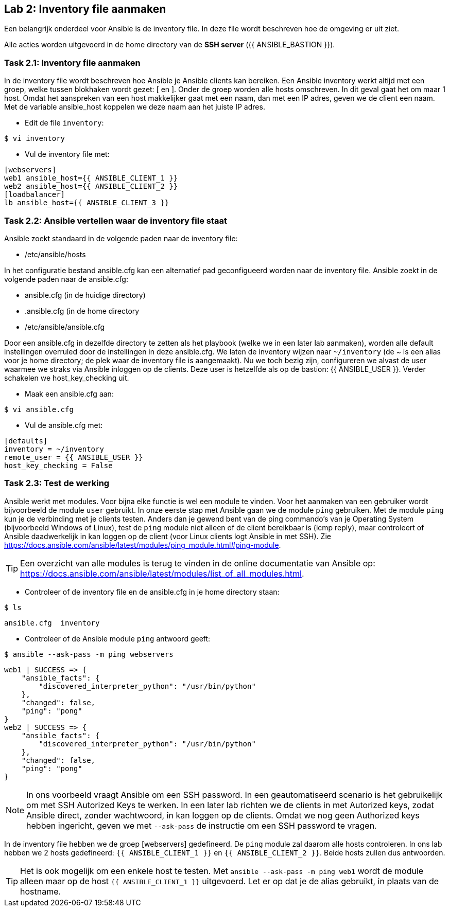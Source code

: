 ## Lab 2: Inventory file aanmaken

Een belangrijk onderdeel voor Ansible is de inventory file. In deze file wordt beschreven hoe de omgeving er uit ziet.

Alle acties worden uitgevoerd in de home directory van de **SSH server** ({{ ANSIBLE_BASTION }}).

### Task 2.1: Inventory file aanmaken

In de inventory file wordt beschreven hoe Ansible je Ansible clients kan bereiken. Een Ansible inventory werkt altijd met een groep, welke tussen blokhaken wordt gezet: [ en ]. Onder de groep worden alle hosts omschreven. In dit geval gaat het om maar 1 host. Omdat het aanspreken van een host makkelijker gaat met een naam, dan met een IP adres, geven we de client een naam. Met de variable ansible_host koppelen we deze naam aan het juiste IP adres.

* Edit de file ``inventory``:

[source]
----
$ vi inventory
----

* Vul de inventory file met:

[source,role=copypaste]
----
[webservers]
web1 ansible_host={{ ANSIBLE_CLIENT_1 }}
web2 ansible_host={{ ANSIBLE_CLIENT_2 }}
[loadbalancer]
lb ansible_host={{ ANSIBLE_CLIENT_3 }}
----

### Task 2.2: Ansible vertellen waar de inventory file staat
Ansible zoekt standaard in de volgende paden naar de inventory file:

* /etc/ansible/hosts
  
In het configuratie bestand ansible.cfg kan een alternatief pad geconfigueerd worden naar de inventory file. Ansible zoekt in de volgende paden naar de ansible.cfg:

* ansible.cfg (in de huidige directory)
* .ansible.cfg (in de home directory
* /etc/ansible/ansible.cfg

Door een ansible.cfg in dezelfde directory te zetten als het playbook (welke we in een later lab aanmaken), worden alle default instellingen overruled door de instellingen in deze ansible.cfg. We laten de inventory wijzen naar ``~/inventory`` (de ~ is een alias voor je home directory; de plek waar de inventory file is aangemaakt). Nu we toch bezig zijn, configureren we alvast de user waarmee we straks via Ansible inloggen op de clients. Deze user is hetzelfde als op de bastion: {{ ANSIBLE_USER }}. Verder schakelen we host_key_checking uit. 

* Maak een ansible.cfg aan:

[source]
----
$ vi ansible.cfg
----

* Vul de ansible.cfg met:

[source,role=copypaste]
----
[defaults]
inventory = ~/inventory
remote_user = {{ ANSIBLE_USER }}
host_key_checking = False
----

### Task 2.3: Test de werking
Ansible werkt met modules. Voor bijna elke functie is wel een module te vinden. Voor het aanmaken van een gebruiker wordt bijvoorbeeld de module ``user`` gebruikt. In onze eerste stap met Ansible gaan we de module ``ping`` gebruiken. Met de module ``ping`` kun je de verbinding met je clients testen. Anders dan je gewend bent van de ping commando's van je Operating System (bijvoorbeeld Windows of Linux), test de ``ping`` module niet alleen of de client bereikbaar is (icmp reply), maar controleert of Ansible daadwerkelijk in kan loggen op de client (voor Linux clients logt Ansible in met SSH). Zie https://docs.ansible.com/ansible/latest/modules/ping_module.html#ping-module.

[TIP]
====
Een overzicht van alle modules is terug te vinden in de online documentatie van Ansible op: https://docs.ansible.com/ansible/latest/modules/list_of_all_modules.html.
====

* Controleer of de inventory file en de ansible.cfg in je home directory staan:

[source]
----
$ ls
----

[source]
----
ansible.cfg  inventory
----
  
* Controleer of de Ansible module ``ping`` antwoord geeft:

[source]
----
$ ansible --ask-pass -m ping webservers
----

[source]
----
web1 | SUCCESS => {
    "ansible_facts": {
        "discovered_interpreter_python": "/usr/bin/python"
    },
    "changed": false,
    "ping": "pong"
}
web2 | SUCCESS => {
    "ansible_facts": {
        "discovered_interpreter_python": "/usr/bin/python"
    },
    "changed": false,
    "ping": "pong"
}
----

NOTE: In ons voorbeeld vraagt Ansible om een SSH password. In een geautomatiseerd scenario is het gebruikelijk om met SSH Autorized Keys te werken. In een later lab richten we de clients in met Autorized keys, zodat Ansible direct, zonder wachtwoord, in kan loggen op de clients. Omdat we nog geen Authorized keys hebben ingericht, geven we met ``--ask-pass`` de instructie om een SSH password te vragen.

In de inventory file hebben we de groep [webservers] gedefineerd. De ``ping`` module zal daarom alle hosts controleren. In ons lab hebben we 2 hosts gedefineerd: ``{{ ANSIBLE_CLIENT_1 }}`` en ``{{ ANSIBLE_CLIENT_2 }}``. Beide hosts zullen dus antwoorden. 

TIP: Het is ook mogelijk om een enkele host te testen. Met ``ansible --ask-pass -m ping web1`` wordt de module alleen maar op de host ``{{ ANSIBLE_CLIENT_1 }}`` uitgevoerd. Let er op dat je de alias gebruikt, in plaats van de hostname.
